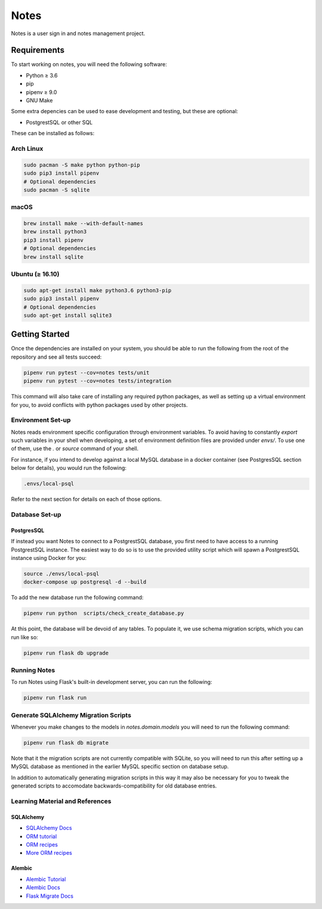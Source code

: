 ======
Notes
======

Notes is a user sign in and notes management project.

Requirements
------------

To start working on notes, you will need the following software:

- Python ≥ 3.6
- pip
- pipenv ≥ 9.0
- GNU Make

Some extra depencies can be used to ease development and testing, but
these are optional:

- PostgrestSQL or other SQL

These can be installed as follows:

Arch Linux
^^^^^^^^^^

.. code-block:: sh

    sudo pacman -S make python python-pip
    sudo pip3 install pipenv
    # Optional dependencies
    sudo pacman -S sqlite

macOS
^^^^^

.. code-block:: sh

    brew install make --with-default-names
    brew install python3
    pip3 install pipenv
    # Optional dependencies
    brew install sqlite

Ubuntu (≥ 16.10)
^^^^^^^^^^^^^^^^

.. code-block:: sh

    sudo apt-get install make python3.6 python3-pip
    sudo pip3 install pipenv
    # Optional dependencies
    sudo apt-get install sqlite3

Getting Started
---------------

Once the dependencies are installed on your system, you should be able
to run the following from the root of the repository and see all tests
succeed:

.. code-block:: sh

    pipenv run pytest --cov=notes tests/unit
    pipenv run pytest --cov=notes tests/integration


This command will also take care of installing any required python
packages, as well as setting up a virtual environment for you, to
avoid conflicts with python packages used by other projects.


Environment Set-up
^^^^^^^^^^^^^^^^^^

Notes reads environment specific configuration through environment variables.
To avoid having to constantly `export` such variables in your shell when developing,
a set of environment definition files are provided under `envs/`. To use
one of them, use the `.` or `source` command of your shell.

For instance, if you intend to develop against a local MySQL database
in a docker container (see PostgresSQL section below for details), you would
run the following:

.. code-block:: sh

   .envs/local-psql

Refer to the next section for details on each of those options.

Database Set-up
^^^^^^^^^^^^^^^

PostgresSQL
~~~~~

If instead you want Notes to connect to a PostgrestSQL database, you first
need to have access to a running PostgrestSQL instance. The easiest way to do
so is to use the provided utility script which will spawn a PostgrestSQL
instance using Docker for you:

.. code-block:: sh

    source ./envs/local-psql
    docker-compose up postgresql -d --build

To add the new database run the following command:

.. code-block:: sh

    pipenv run python  scripts/check_create_database.py

At this point, the database will be devoid of any tables. To populate
it, we use schema migration scripts, which you can run like so:

.. code-block:: sh

    pipenv run flask db upgrade


Running Notes
^^^^^^^^^^^^^^

To run Notes using Flask's built-in development server, you can run
the following:

.. code-block:: sh

    pipenv run flask run

Generate SQLAlchemy Migration Scripts
^^^^^^^^^^^^^^^^^^^^^^^^^^^^^^^^^^^^^

Whenever you make changes to the models in `notes.domain.models` you will need
to run the following command:

.. code-block:: sh

    pipenv run flask db migrate

Note that it the migration scripts are not currently compatible with SQLite, so
you will need to run this after setting up a MySQL database as mentioned in the
earlier MySQL specific section on database setup.

In addition to automatically generating migration scripts in this way it may
also be necessary for you to tweak the generated scripts to accomodate
backwards-compatibility for old database entries.

Learning Material and References
^^^^^^^^^^^^^^^^^^^^^^^^^^^^^^^^

SQLAlchemy
~~~~~~~~~~

- `SQLAlchemy Docs`_
- `ORM tutorial`_
- `ORM recipes`_
- `More ORM recipes`_

Alembic
~~~~~~~

- `Alembic Tutorial`_
- `Alembic Docs`_
- `Flask Migrate Docs`_

.. _SQLAlchemy docs: https://docs.sqlalchemy.org/en/latest/
.. _ORM tutorial: https://docs.sqlalchemy.org/en/latest/orm/tutorial.html
.. _ORM recipes: https://docs.sqlalchemy.org/en/latest/orm/examples.html
.. _More ORM recipes: https://bitbucket.org/zzzeek/sqlalchemy/wiki/UsageRecipes
.. _Alembic Tutorial: http://alembic.zzzcomputing.com/en/latest/tutorial.html
.. _Alembic Docs: http://alembic.zzzcomputing.com/en/latest/index.html
.. _Flask Migrate Docs: https://flask-migrate.readthedocs.io/en/latest/
